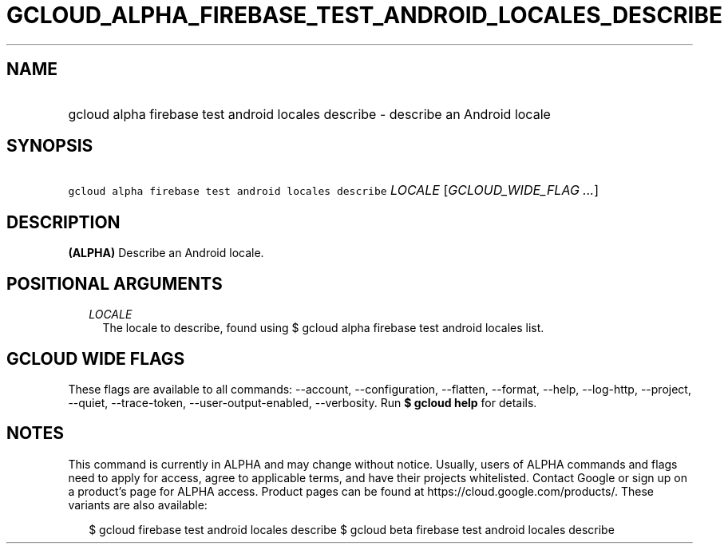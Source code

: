 
.TH "GCLOUD_ALPHA_FIREBASE_TEST_ANDROID_LOCALES_DESCRIBE" 1



.SH "NAME"
.HP
gcloud alpha firebase test android locales describe \- describe an Android locale



.SH "SYNOPSIS"
.HP
\f5gcloud alpha firebase test android locales describe\fR \fILOCALE\fR [\fIGCLOUD_WIDE_FLAG\ ...\fR]



.SH "DESCRIPTION"

\fB(ALPHA)\fR Describe an Android locale.



.SH "POSITIONAL ARGUMENTS"

.RS 2m
.TP 2m
\fILOCALE\fR
The locale to describe, found using $ gcloud alpha firebase test android locales
list.


.RE
.sp

.SH "GCLOUD WIDE FLAGS"

These flags are available to all commands: \-\-account, \-\-configuration,
\-\-flatten, \-\-format, \-\-help, \-\-log\-http, \-\-project, \-\-quiet,
\-\-trace\-token, \-\-user\-output\-enabled, \-\-verbosity. Run \fB$ gcloud
help\fR for details.



.SH "NOTES"

This command is currently in ALPHA and may change without notice. Usually, users
of ALPHA commands and flags need to apply for access, agree to applicable terms,
and have their projects whitelisted. Contact Google or sign up on a product's
page for ALPHA access. Product pages can be found at
https://cloud.google.com/products/. These variants are also available:

.RS 2m
$ gcloud firebase test android locales describe
$ gcloud beta firebase test android locales describe
.RE

